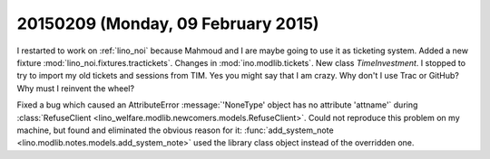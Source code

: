 ===================================
20150209 (Monday, 09 February 2015)
===================================

I restarted to work on :ref:`lino_noi` because Mahmoud and I are maybe
going to use it as ticketing system.  Added a new fixture
:mod:`lino_noi.fixtures.tractickets`.  Changes in
:mod:`ino.modlib.tickets`. New class `TimeInvestment`. I stopped to
try to import my old tickets and sessions from TIM. Yes you might say
that I am crazy. Why don't I use Trac or GitHub? Why must I reinvent
the wheel?

Fixed a bug which caused an AttributeError :message:`'NoneType' object
has no attribute 'attname'` during :class:`RefuseClient
<lino_welfare.modlib.newcomers.models.RefuseClient>`.  Could not
reproduce this problem on my machine, but found and eliminated the
obvious reason for it: :func:`add_system_note
<lino.modlib.notes.models.add_system_note>` used the library class
object instead of the overridden one.

